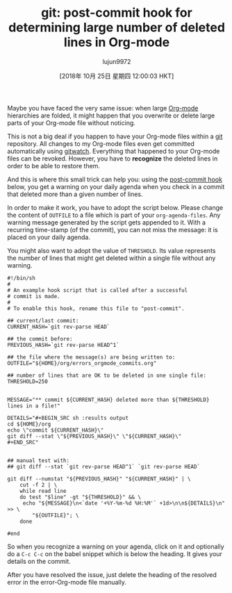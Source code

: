 #+TITLE: git: post-commit hook for determining large number of deleted lines in Org-mode
#+URL: https://karl-voit.at/2014/08/20/org-losses-determining-post-commit/
#+AUTHOR: lujun9972
#+TAGS: raw
#+DATE: [2018年 10月 25日 星期四 12:00:03 HKT]
#+LANGUAGE:  zh-CN
#+OPTIONS:  H:6 num:nil toc:t \n:nil ::t |:t ^:nil -:nil f:t *:t <:nil
Maybe you have faced the very same issue: when large [[http://orgmode.org][Org-mode]] hierarchies are folded, it might happen that you overwrite or delete large parts of your Org-mode file without noticing.

This is not a big deal if you happen to have your Org-mode files within a [[http://git-scm.com/][git]] repository. All changes to my Org-mode files even get committed automatically using [[https://github.com/nevik/gitwatch][gitwatch]]. Everything that happened to your Org-mode files can be revoked. However, you have to *recognize* the deleted lines in order to be able to restore them.

And this is where this small trick can help you: using the [[http://git-scm.com/book/en/Customizing-Git-Git-Hooks][post-commit hook]] below, you get a warning on your daily agenda when you check in a commit that deleted more than a given number of lines.

In order to make it work, you have to adopt the script below. Please change the content of =OUTFILE= to a file which is part of your =org-agenda-files=. Any warning message generated by the script gets appended to it. With a recurring time-stamp (of the commit), you can not miss the message: it is placed on your daily agenda.

You might also want to adopt the value of =THRESHOLD=. Its value represents the number of lines that might get deleted within a single file without any warning.

#+BEGIN_EXAMPLE
    #!/bin/sh
    #
    # An example hook script that is called after a successful
    # commit is made.
    #
    # To enable this hook, rename this file to "post-commit".

    ## current/last commit:
    CURRENT_HASH=`git rev-parse HEAD`

    ## the commit before:
    PREVIOUS_HASH=`git rev-parse HEAD^1`

    ## the file where the message(s) are being written to:
    OUTFILE="${HOME}/org/errors_orgmode_commits.org"

    ## number of lines that are OK to be deleted in one single file:
    THRESHOLD=250


    MESSAGE="** commit ${CURRENT_HASH} deleted more than ${THRESHOLD} lines in a file!"

    DETAILS="#+BEGIN_SRC sh :results output
    cd ${HOME}/org
    echo \"commit ${CURRENT_HASH}\"
    git diff --stat \"${PREVIOUS_HASH}\" \"${CURRENT_HASH}\"
    #+END_SRC"


    ## manual test with:
    ## git diff --stat `git rev-parse HEAD^1` `git rev-parse HEAD`

    git diff --numstat "${PREVIOUS_HASH}" "${CURRENT_HASH}" | \
        cut -f 2 | \
        while read line
        do test "$line" -gt "${THRESHOLD}" && \
         echo "${MESSAGE}\n<`date '+%Y-%m-%d %H:%M'` +1d>\n\n${DETAILS}\n" >> \
            "${OUTFILE}"; \
        done

    #end     
#+END_EXAMPLE

So when you recognize a warning on your agenda, click on it and optionally do a =C-c C-c= on the babel snippet which is below the heading. It gives your details on the commit.

After you have resolved the issue, just delete the heading of the resolved error in the error-Org-mode file manually.
